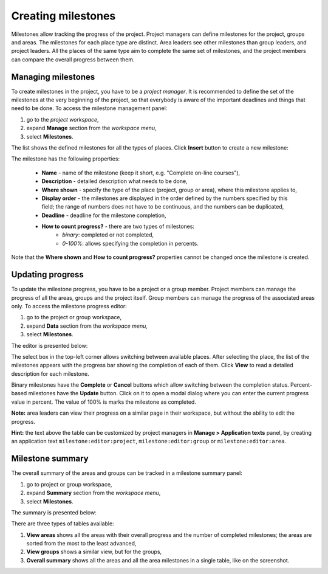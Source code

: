 .. _creating_milestones:

Creating milestones
===================

Milestones allow tracking the progress of the project. Project managers can define milestones for the project, groups and areas. The milestones for each place type are distinct. Area leaders see other milestones than group leaders, and project leaders. All the places of the same type aim to complete the same set of milestones, and the project members can compare the overall progress between them.

-------------------
Managing milestones
-------------------

To create milestones in the project, you have to be a *project manager*. It is recommended to define the set of the milestones at the very beginning of the project, so that everybody is aware of the important deadlines and things that need to be done. To access the milestone management panel:

1. go to the *project workspace*,
2. expand **Manage** section from the *workspace menu*,
3. select **Milestones**.

The list shows the defined milestones for all the types of places. Click **Insert** button to create a new milestone:

.. image:: ../_static/cantiga-create-milestone.png

The milestone has the following properties:

 * **Name** - name of the milestone (keep it short, e.g. "Complete on-line courses"),
 * **Description** - detailed description what needs to be done,
 * **Where shown** - specify the type of the place (project, group or area), where this milestone applies to,
 * **Display order** - the milestones are displayed in the order defined by the numbers specified by this field; the range of numbers does not have to be continuous, and the numbers can be duplicated,
 * **Deadline** - deadline for the milestone completion,
 * **How to count progress?** - there are two types of milestones:
     * *binary*: completed or not completed,
     * *0-100%*: allows specifying the completion in percents.

Note that the **Where shown** and **How to count progress?** properties cannot be changed once the milestone is created.

-----------------
Updating progress
-----------------

To update the milestone progress, you have to be a project or a group member. Project members can manage the progress of all the areas, groups and the project itself. Group members can manage the progress of the associated areas only. To access the milestone progress editor:

1. go to the project or group workspace,
2. expand **Data** section from the *workspace menu*,
3. select **Milestones**.

The editor is presented below:

.. image:: ../_static/cantiga-milestone-editor.png

The select box in the top-left corner allows switching between available places. After selecting the place, the list of the milestones appears with the progress bar showing the completion of each of them. Click **View** to read a detailed description for each milestone.

Binary milestones have the **Complete** or **Cancel** buttons which allow switching between the completion status. Percent-based milestones have the **Update** button. Click on it to open a modal dialog where you can enter the current progress value in percent. The value of 100% is marks the milestone as completed.

**Note:** area leaders can view their progress on a similar page in their workspace, but without the ability to edit the progress.

**Hint:** the text above the table can be customized by project managers in **Manage > Application texts** panel, by creating an application text ``milestone:editor:project``, ``milestone:editor:group`` or ``milestone:editor:area``.

-----------------
Milestone summary
-----------------

The overall summary of the areas and groups can be tracked in a milestone summary panel:

1. go to project or group workspace,
2. expand **Summary** section from the *workspace menu*,
3. select **Milestones**.

The summary is presented below:

.. image:: ../_static/cantiga-milestone-summary.png

There are three types of tables available:

1. **View areas** shows all the areas with their overall progress and the number of completed milestones; the areas are sorted from the most to the least advanced,
2. **View groups** shows a similar view, but for the groups,
3. **Overall summary** shows all the areas and all the area milestones in a single table, like on the screenshot.

